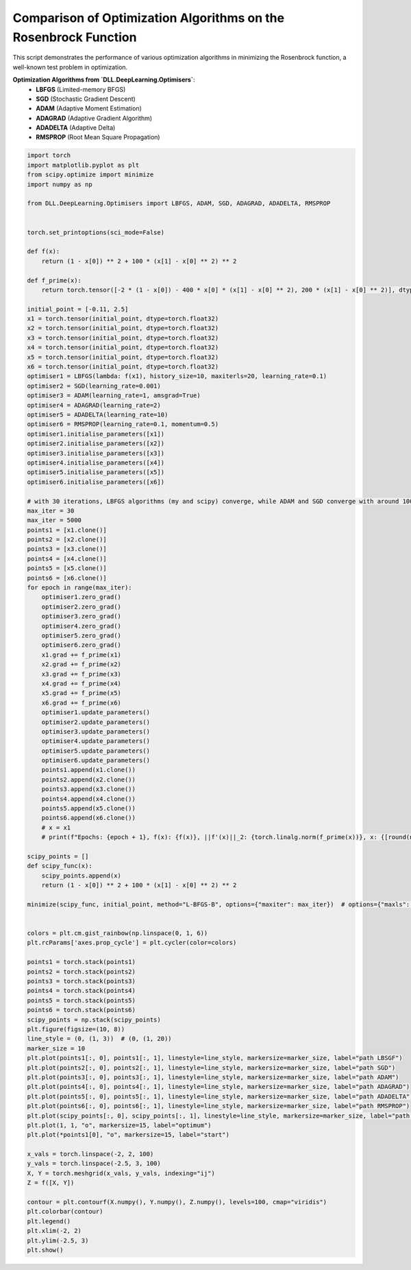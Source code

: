 
.. DO NOT EDIT.
.. THIS FILE WAS AUTOMATICALLY GENERATED BY SPHINX-GALLERY.
.. TO MAKE CHANGES, EDIT THE SOURCE PYTHON FILE:
.. "auto_examples\Optimisers\Optimisers.py"
.. LINE NUMBERS ARE GIVEN BELOW.

.. only:: html

    .. note::
        :class: sphx-glr-download-link-note

        :ref:`Go to the end <sphx_glr_download_auto_examples_Optimisers_Optimisers.py>`
        to download the full example code.

.. rst-class:: sphx-glr-example-title

.. _sphx_glr_auto_examples_Optimisers_Optimisers.py:


Comparison of Optimization Algorithms on the Rosenbrock Function
================================================================

This script demonstrates the performance of various optimization algorithms in minimizing the 
Rosenbrock function, a well-known test problem in optimization. 

**Optimization Algorithms from `DLL.DeepLearning.Optimisers`**:
    - **LBFGS** (Limited-memory BFGS)
    - **SGD** (Stochastic Gradient Descent)
    - **ADAM** (Adaptive Moment Estimation)
    - **ADAGRAD** (Adaptive Gradient Algorithm)
    - **ADADELTA** (Adaptive Delta)
    - **RMSPROP** (Root Mean Square Propagation)

.. GENERATED FROM PYTHON SOURCE LINES 16-132



.. image-sg:: /auto_examples/Optimisers/images/sphx_glr_Optimisers_001.png
   :alt: Optimisers
   :srcset: /auto_examples/Optimisers/images/sphx_glr_Optimisers_001.png
   :class: sphx-glr-single-img





.. code-block:: Python


    import torch
    import matplotlib.pyplot as plt
    from scipy.optimize import minimize
    import numpy as np

    from DLL.DeepLearning.Optimisers import LBFGS, ADAM, SGD, ADAGRAD, ADADELTA, RMSPROP


    torch.set_printoptions(sci_mode=False)

    def f(x):
        return (1 - x[0]) ** 2 + 100 * (x[1] - x[0] ** 2) ** 2

    def f_prime(x):
        return torch.tensor([-2 * (1 - x[0]) - 400 * x[0] * (x[1] - x[0] ** 2), 200 * (x[1] - x[0] ** 2)], dtype=x.dtype)

    initial_point = [-0.11, 2.5]
    x1 = torch.tensor(initial_point, dtype=torch.float32)
    x2 = torch.tensor(initial_point, dtype=torch.float32)
    x3 = torch.tensor(initial_point, dtype=torch.float32)
    x4 = torch.tensor(initial_point, dtype=torch.float32)
    x5 = torch.tensor(initial_point, dtype=torch.float32)
    x6 = torch.tensor(initial_point, dtype=torch.float32)
    optimiser1 = LBFGS(lambda: f(x1), history_size=10, maxiterls=20, learning_rate=0.1)
    optimiser2 = SGD(learning_rate=0.001)
    optimiser3 = ADAM(learning_rate=1, amsgrad=True)
    optimiser4 = ADAGRAD(learning_rate=2)
    optimiser5 = ADADELTA(learning_rate=10)
    optimiser6 = RMSPROP(learning_rate=0.1, momentum=0.5)
    optimiser1.initialise_parameters([x1])
    optimiser2.initialise_parameters([x2])
    optimiser3.initialise_parameters([x3])
    optimiser4.initialise_parameters([x4])
    optimiser5.initialise_parameters([x5])
    optimiser6.initialise_parameters([x6])

    # with 30 iterations, LBFGS algorithms (my and scipy) converge, while ADAM and SGD converge with around 1000 iterations using initial_point == [-0.11, 2.5]. ADAGRAD takes around 5000.
    max_iter = 30
    max_iter = 5000
    points1 = [x1.clone()]
    points2 = [x2.clone()]
    points3 = [x3.clone()]
    points4 = [x4.clone()]
    points5 = [x5.clone()]
    points6 = [x6.clone()]
    for epoch in range(max_iter):
        optimiser1.zero_grad()
        optimiser2.zero_grad()
        optimiser3.zero_grad()
        optimiser4.zero_grad()
        optimiser5.zero_grad()
        optimiser6.zero_grad()
        x1.grad += f_prime(x1)
        x2.grad += f_prime(x2)
        x3.grad += f_prime(x3)
        x4.grad += f_prime(x4)
        x5.grad += f_prime(x5)
        x6.grad += f_prime(x6)
        optimiser1.update_parameters()
        optimiser2.update_parameters()
        optimiser3.update_parameters()
        optimiser4.update_parameters()
        optimiser5.update_parameters()
        optimiser6.update_parameters()
        points1.append(x1.clone())
        points2.append(x2.clone())
        points3.append(x3.clone())
        points4.append(x4.clone())
        points5.append(x5.clone())
        points6.append(x6.clone())
        # x = x1
        # print(f"Epochs: {epoch + 1}, f(x): {f(x)}, ||f'(x)||_2: {torch.linalg.norm(f_prime(x))}, x: {[round(num, 3) for num in x.tolist()]}")

    scipy_points = []
    def scipy_func(x):
        scipy_points.append(x)
        return (1 - x[0]) ** 2 + 100 * (x[1] - x[0] ** 2) ** 2

    minimize(scipy_func, initial_point, method="L-BFGS-B", options={"maxiter": max_iter})  # options={"maxls": 1, "maxiter": max_iter}


    colors = plt.cm.gist_rainbow(np.linspace(0, 1, 6))
    plt.rcParams['axes.prop_cycle'] = plt.cycler(color=colors)

    points1 = torch.stack(points1)
    points2 = torch.stack(points2)
    points3 = torch.stack(points3)
    points4 = torch.stack(points4)
    points5 = torch.stack(points5)
    points6 = torch.stack(points6)
    scipy_points = np.stack(scipy_points)
    plt.figure(figsize=(10, 8))
    line_style = (0, (1, 3))  # (0, (1, 20))
    marker_size = 10
    plt.plot(points1[:, 0], points1[:, 1], linestyle=line_style, markersize=marker_size, label="path LBSGF")
    plt.plot(points2[:, 0], points2[:, 1], linestyle=line_style, markersize=marker_size, label="path SGD")
    plt.plot(points3[:, 0], points3[:, 1], linestyle=line_style, markersize=marker_size, label="path ADAM")
    plt.plot(points4[:, 0], points4[:, 1], linestyle=line_style, markersize=marker_size, label="path ADAGRAD")
    plt.plot(points5[:, 0], points5[:, 1], linestyle=line_style, markersize=marker_size, label="path ADADELTA")
    plt.plot(points6[:, 0], points6[:, 1], linestyle=line_style, markersize=marker_size, label="path RMSPROP")
    plt.plot(scipy_points[:, 0], scipy_points[:, 1], linestyle=line_style, markersize=marker_size, label="path SCIPY LBSGF")
    plt.plot(1, 1, "o", markersize=15, label="optimum")
    plt.plot(*points1[0], "o", markersize=15, label="start")

    x_vals = torch.linspace(-2, 2, 100)
    y_vals = torch.linspace(-2.5, 3, 100)
    X, Y = torch.meshgrid(x_vals, y_vals, indexing="ij")
    Z = f([X, Y])

    contour = plt.contourf(X.numpy(), Y.numpy(), Z.numpy(), levels=100, cmap="viridis")
    plt.colorbar(contour)
    plt.legend()
    plt.xlim(-2, 2)
    plt.ylim(-2.5, 3)
    plt.show()


.. rst-class:: sphx-glr-timing

   **Total running time of the script:** (0 minutes 6.392 seconds)


.. _sphx_glr_download_auto_examples_Optimisers_Optimisers.py:

.. only:: html

  .. container:: sphx-glr-footer sphx-glr-footer-example

    .. container:: sphx-glr-download sphx-glr-download-jupyter

      :download:`Download Jupyter notebook: Optimisers.ipynb <Optimisers.ipynb>`

    .. container:: sphx-glr-download sphx-glr-download-python

      :download:`Download Python source code: Optimisers.py <Optimisers.py>`

    .. container:: sphx-glr-download sphx-glr-download-zip

      :download:`Download zipped: Optimisers.zip <Optimisers.zip>`


.. only:: html

 .. rst-class:: sphx-glr-signature

    `Gallery generated by Sphinx-Gallery <https://sphinx-gallery.github.io>`_
